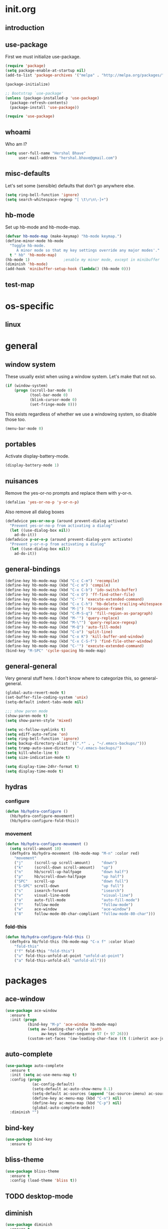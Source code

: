 * init.org
** introduction
** use-package
First we must initialize use-package.

#+BEGIN_SRC emacs-lisp :tangle yes
  (require 'package)
  (setq package-enable-at-startup nil)
  (add-to-list 'package-archives '("melpa" . "http://melpa.org/packages/"))

  (package-initialize)

  ;; Bootstrap `use-package'
  (unless (package-installed-p 'use-package)
    (package-refresh-contents)
    (package-install 'use-package))

  (require 'use-package)
#+END_SRC
** whoami
Who am I?

#+BEGIN_SRC emacs-lisp :tangle yes
(setq user-full-name "Hershal Bhave"
      user-mail-address "hershal.bhave@gmail.com")
#+END_SRC
** misc-defaults
Let's set some (sensible) defaults that don't go anywhere else.

#+BEGIN_SRC emacs-lisp :tangle yes
  (setq ring-bell-function 'ignore)
  (setq search-whitespace-regexp "[ \t\r\n\-]+")
#+END_SRC
** hb-mode
Set up hb-mode and hb-mode-map.

#+BEGIN_SRC emacs-lisp :tangle yes
  (defvar hb-mode-map (make-keymap) "hb-mode keymap.")
  (define-minor-mode hb-mode
    "Toggle hb-mode.
       A minor mode so that my key settings override any major modes'."
    t " hb" 'hb-mode-map)
  (hb-mode 1)               ;enable my minor mode, except in minibuffer
  (diminish 'hb-mode)
  (add-hook 'minibuffer-setup-hook (lambda() (hb-mode 0)))
#+END_SRC
** test-map

* os-specific
** linux
* general
** window system
These usually exist when using a window system. Let's make that not
so.
#+BEGIN_SRC emacs-lisp :tangle yes
  (if (window-system)
      (progn (scroll-bar-mode 0)
             (tool-bar-mode 0)
             (blink-cursor-mode 0)
             (set-fringe-mode 0)))
#+END_SRC

This exists regardless of whether we use a windowing system, so
disable those too.
#+BEGIN_SRC emacs-lisp :tangle yes
(menu-bar-mode 0)
#+END_SRC

** portables
Activate display-battery-mode.
#+BEGIN_SRC emacs-lisp :tangle yes
  (display-battery-mode 1)
#+END_SRC

** nuisances
Remove the yes-or-no prompts and replace them with y-or-n.
#+BEGIN_SRC emacs-lisp :tangle yes
  (defalias 'yes-or-no-p 'y-or-n-p)
#+END_SRC

Also remove all dialog boxes
#+BEGIN_SRC emacs-lisp :tangle yes
  (defadvice yes-or-no-p (around prevent-dialog activate)
    "Prevent yes-or-no-p from activating a dialog"
    (let ((use-dialog-box nil))
      ad-do-it))
  (defadvice y-or-n-p (around prevent-dialog-yorn activate)
    "Prevent y-or-n-p from activating a dialog"
    (let ((use-dialog-box nil))
      ad-do-it))
#+END_SRC

** general-bindings
#+BEGIN_SRC emacs-lisp :tangle yes
  (define-key hb-mode-map (kbd "C-c C-m") 'recompile)
  (define-key hb-mode-map (kbd "C-c m") 'compile)
  (define-key hb-mode-map (kbd "C-x C-b") 'ido-switch-buffer)
  (define-key hb-mode-map (kbd "C-x O") 'ff-find-other-file)
  (define-key hb-mode-map (kbd "C-'") 'execute-extended-command)
  (define-key hb-mode-map (kbd "C-x C-h") 'hb-delete-trailing-whitespace-untabify)
  (define-key hb-mode-map (kbd "M-|") 'transpose-frame)
  (define-key hb-mode-map (kbd "C-M-S-q") 'fill-region-as-paragraph)
  (define-key hb-mode-map (kbd "M-'") 'query-replace)
  (define-key hb-mode-map (kbd "M-\"") 'query-replace-regexp)
  (define-key hb-mode-map (kbd "M-Q") 'auto-fill-mode)
  (define-key hb-mode-map (kbd "C-o") 'split-line)
  (define-key hb-mode-map (kbd "C-x K") 'kill-buffer-and-window)
  (define-key hb-mode-map (kbd "C-x C-S-f") 'find-file-other-window)
  (define-key hb-mode-map (kbd "C-'") 'execute-extended-command)
  (bind-key "M-SPC" 'cycle-spacing hb-mode-map)
#+END_SRC
** general-general
Very general stuff here. I don't know where to categorize this, so
general-general.
#+BEGIN_SRC emacs-lisp :tangle yes
  (global-auto-revert-mode t)
  (set-buffer-file-coding-system 'unix)
  (setq-default indent-tabs-mode nil)

  ;;; show paren mode
  (show-paren-mode t)
  (setq show-paren-style 'mixed)

  (setq vc-follow-symlinks t)
  (setq ediff-auto-refine 'on)
  (setq ring-bell-function 'ignore)
  (setq backup-directory-alist `((".*" . , "~/.emacs-backups/")))
  (setq tramp-auto-save-directory "~/.emacs-backups/")
  (setq kill-whole-line t)
  (setq size-indication-mode t)

  (setq display-time-24hr-format t)
  (setq display-time-mode t)
#+END_SRC

** hydras
*** configure
#+BEGIN_SRC emacs-lisp :tangle yes
  (defun hb/hydra-configure ()
    (hb/hydra-configure-movement)
    (hb/hydra-configure-fold-this))
#+END_SRC
*** movement
#+BEGIN_SRC emacs-lisp :tangle yes
  (defun hb/hydra-configure-movement ()
    (setq scroll-amount 10)
    (defhydra hb/hydra-movement (hb-mode-map "M-n" :color red)
      "movement"
      ("j"     (scroll-up scroll-amount)     "down")
      ("k"     (scroll-down scroll-amount)   "up")
      ("n"     hb/scroll-up-halfpage         "down half")
      ("p"     hb/scroll-down-halfpage       "up half")
      ("SPC"   scroll-up                     "down full")
      ("S-SPC" scroll-down                   "up full")
      ("s"     isearch-forward               "isearch")
      ("v"     visual-line-mode              "visual-line")
      ("a"     auto-fill-mode                "auto-fill-mode")
      ("f"     follow-mode                   "follow-mode")
      ("w"     ace-window                    "ace-window")
      ("8"     follow-mode-80-char-compliant "follow-mode-80-char")))
#+END_SRC
*** fold-this
#+BEGIN_SRC emacs-lisp :tangle yes
  (defun hb/hydra-configure-fold-this ()
    (defhydra hb/fold-this (hb-mode-map "C-x f" :color blue)
      "fold-this"
      ("f" fold-this "fold-this")
      ("u" fold-this-unfold-at-point "unfold-at-point")
      ("a" fold-this-unfold-all "unfold-all")))
#+END_SRC
* packages
** ace-window
#+BEGIN_SRC emacs-lisp :tangle yes
  (use-package ace-window
    :ensure t
    :init (progn
            (bind-key "M-p" 'ace-window hb-mode-map)
            (setq aw-leading-char-style 'path
                  aw-keys (number-sequence 97 (+ 97 26)))
            (custom-set-faces '(aw-leading-char-face ((t (:inherit ace-jump-face-foreground :height 3.0)))))))
#+END_SRC
** auto-complete
#+BEGIN_SRC emacs-lisp :tangle yes
  (use-package auto-complete
    :ensure t
    :init (setq ac-use-menu-map t)
    :config (progn
              (ac-config-default)
              (setq-default ac-auto-show-menu 0.1)
              (setq-default ac-sources (append '(ac-source-imenu) ac-sources))
              (define-key ac-menu-map (kbd "C-n") nil)
              (define-key ac-menu-map (kbd "C-p") nil)
              (global-auto-complete-mode))
    :diminish "")
#+END_SRC
** bind-key
#+BEGIN_SRC emacs-lisp :tangle yes
  (use-package bind-key
    :ensure t)
#+END_SRC
** bliss-theme
#+BEGIN_SRC emacs-lisp :tangle yes
  (use-package bliss-theme
    :ensure t
    :config (load-theme 'bliss t))
#+END_SRC
** TODO desktop-mode
** diminish
#+BEGIN_SRC emacs-lisp :tangle yes
  (use-package diminish
    :ensure t
    :commands diminish)
#+END_SRC
** expand-region
#+BEGIN_SRC emacs-lisp :tangle yes
  (use-package expand-region
      :ensure t
      :config
      (bind-key "C-=" 'er/expand-region hb-mode-map )
      (bind-key "C-+" 'er/contract-region) hb-mode-map )
#+END_SRC
** fold-this
#+BEGIN_SRC emacs-lisp :tangle yes
  (use-package fold-this)
#+END_SRC
** icomplete+
#+BEGIN_SRC emacs-lisp :tangle yes
  (use-package icomplete+
    :ensure t
    :config (icomplete-mode))
#+END_SRC
** ido-hacks
#+BEGIN_SRC emacs-lisp :tangle yes
  (use-package ido-hacks
    :ensure t
    :init (progn
            (ido-mode t)
            (setq ido-enable-flex-matching t
                  ido-everywhere t
                  ido-max-directory-size 100000
                  ido-create-new-buffer 'always
                  ido-default-file-method 'selected-window
                  ido-default-buffer-method 'selected-window)))
#+END_SRC
** multiple-cursors
#+BEGIN_SRC emacs-lisp :tangle yes
  (defun hb-mc-config ()
        (defvar jc/mc-search--last-term nil)
        (defun jc/mc-search (search-command)
          ;; Read new search term when not repeated command or applying to fake cursors
          (when (and (not mc--executing-command-for-fake-cursor)
                     (not (eq last-command 'jc/mc-search-forward))
                     (not (eq last-command 'jc/mc-search-backward)))
            (setq jc/mc-search--last-term (read-from-minibuffer "Search: ")))
          (funcall search-command jc/mc-search--last-term))
        (defun jc/mc-search-forward ()
          "Simplified version of forward search that supports multiple cursors"
          (interactive)
          (jc/mc-search 'search-forward))
        (defun jc/mc-search-backward ()
          "Simplified version of backward search that supports multiple cursors"
          (interactive)
          (jc/mc-search 'search-backward)))

  (use-package multiple-cursors
    :idle-priority 5
    :config (progn
            (hb-mc-config)))
#+END_SRC
** org
#+BEGIN_SRC emacs-lisp :tangle yes
    (use-package org
      :init (progn (setq org-src-window-setup 'other-window
                         org-startup-indented t))
      :diminish org-indent-mode)
#+END_SRC
* paredit
#+BEGIN_SRC emacs-lisp :tangle yes
  (use-package paredit
      :ensure t
      :config (add-hook 'emacs-lisp-mode-hook 'paredit-mode)
      :diminish "")
#+END_SRC
** undo-tree
#+BEGIN_SRC emacs-lisp :tangle yes
  (use-package undo-tree
    :config (global-undo-tree-mode)
    :diminish "")
#+END_SRC
** TODO uniquify
** hydra
#+BEGIN_SRC emacs-lisp :tangle yes
     (use-package hydra
       :ensure t)
#+END_SRC
** magit
#+BEGIN_SRC emacs-lisp :tangle yes
  (use-package magit
    :idle-priority 5
    :commands magit-status
    :init (progn (bind-key "C-c g" 'magit-status hb-mode-map)
                 (setq magit-auto-revert-mode-lighter "")))
#+END_SRC
** monochrome-theme
#+BEGIN_SRC emacs-lisp :tangle no
  (use-package monochrome-theme
    :idle-priority 5)
#+END_SRC
** transpose-frame
#+BEGIN_SRC emacs-lisp :tangle yes
  (use-package transpose-frame
    :config (bind-key "M-|" 'transpose-frame hb-mode-map))
#+END_SRC
** winner-mode
#+BEGIN_SRC emacs-lisp :tangle yes
  (use-package winner
    :ensure t
    :defer t
    :idle (winner-mode 1))
#+END_SRC
** windmove
#+BEGIN_SRC emacs-lisp :tangle yes
  (use-package windmove
    :ensure t
    :config (windmove-default-keybindings))
#+END_SRC
** writegood-mode
#+BEGIN_SRC emacs-lisp
  (use-package writegood-mode
    :idle-priority 5)
#+END_SRC
* macros
** follow-mode-80-char-compliant
Thanks to @EricCrosson.
#+BEGIN_SRC emacs-lisp :tangle yes
  (defun follow-mode-80-char-compliant()
    "Open the current buffer in `follow-mode' in as many 80-char
  windows as you can fit on this screen."
    (interactive)
    (delete-other-windows)
    (follow-mode 1)
    (let ((width (window-total-width nil 'floor)))
      (while (> width 80)
        (split-window-horizontally)
        (balance-windows)
        (setq width (window-total-width nil 'floor))))
    (delete-window)
    (balance-windows)
    (recenter-top-bottom))
#+END_SRC
** delete-trailing-whitespace-untabify
#+BEGIN_SRC emacs-lisp :tangle yes
  (defun hb/delete-trailing-whitespace-untabify ()
    (interactive)
    (delete-trailing-whitespace (point-min) (point-max))
    (untabify (point-min) (point-max)))
  (add-hook 'before-save-hook 'hb/delete-trailing-whitespace-untabify)
#+END_SRC
** scroll-halfpage
#+BEGIN_SRC emacs-lisp :tangle yes
  (defun window-half-height ()
    (max 1 (/ (1- (window-height (selected-window))) 2)))

  (defun hb/scroll-up-halfpage ()
    (interactive)
    (scroll-up (window-half-height)))

  (defun hb/scroll-down-halfpage ()
    (interactive)
    (scroll-down (window-half-height)))
#+END_SRC
* conclusion
#+BEGIN_SRC emacs-lisp

#+END_SRC

* [0/14] todos
** TODO insert delimeters (), [], {}, etc
** TODO :emacs: macro to create 'BEGIN_SRC emacs-lisp :tangle yes' blocks
** TODO :autocomplete: test if auto-complete is working
** TODO :autocomplete:org: get ac-complete-org working
** TODO :org: find out how to use orgmode tags properly
Reference [[http://orgmode.org/manual/Tags.html][the org manual]].
** TODO :magit:hydra: investigate if magit needs hydras
** TODO :magit: find out why magit doesn't work
** TODO :annoy:makefile: add hook to makefile-mode to tabify
** TODO :annoy:org: don't allow 'org-edit-special' to clobber my window config
** TODO :annoy: make something similar to esc's should-have functions
** TODO :annoy: delete-that-newly-opened-window
- add to movement hydra ("d"?)
** TODO :annoy: reopen-in-other-window
- add to movement hydra ("o"?)
** TODO custom mode
- turn on and off various minor modes
** TODO change all bindings to bind-key
